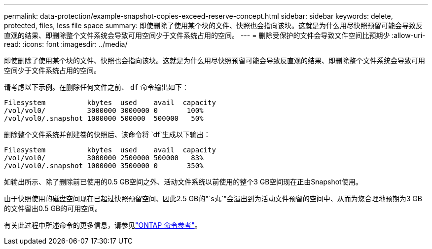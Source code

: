 ---
permalink: data-protection/example-snapshot-copies-exceed-reserve-concept.html 
sidebar: sidebar 
keywords: delete, protected, files, less file space 
summary: 即使删除了使用某个块的文件、快照也会指向该块。这就是为什么用尽快照预留可能会导致反直观的结果、即删除整个文件系统会导致可用空间少于文件系统占用的空间。 
---
= 删除受保护的文件会导致文件空间比预期少
:allow-uri-read: 
:icons: font
:imagesdir: ../media/


[role="lead"]
即使删除了使用某个块的文件、快照也会指向该块。这就是为什么用尽快照预留可能会导致反直观的结果、即删除整个文件系统会导致可用空间少于文件系统占用的空间。

请考虑以下示例。在删除任何文件之前、 `df` 命令输出如下：

[listing]
----

Filesystem          kbytes  used    avail  capacity
/vol/vol0/          3000000 3000000 0       100%
/vol/vol0/.snapshot 1000000 500000  500000   50%
----
删除整个文件系统并创建卷的快照后、该命令将 `df`生成以下输出：

[listing]
----

Filesystem          kbytes  used    avail  capacity
/vol/vol0/          3000000 2500000 500000   83%
/vol/vol0/.snapshot 1000000 3500000 0       350%
----
如输出所示、除了删除前已使用的0.5 GB空间之外、活动文件系统以前使用的整个3 GB空间现在正由Snapshot使用。

由于快照使用的磁盘空间现在已超过快照预留空间、因此2.5 GB的"`s丸`"会溢出到为活动文件预留的空间中、从而为您合理地预期为3 GB的文件留出0.5 GB的可用空间。

有关此过程中所述命令的更多信息，请参见link:https://docs.netapp.com/us-en/ontap-cli/["ONTAP 命令参考"^]。
